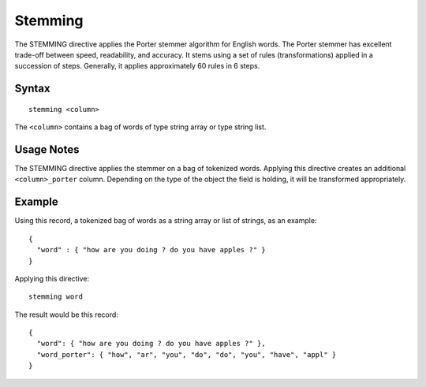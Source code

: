 .. meta::
    :author: Cask Data, Inc.
    :copyright: Copyright © 2014-2017 Cask Data, Inc.

========
Stemming
========

The STEMMING directive applies the Porter stemmer algorithm for English
words. The Porter stemmer has excellent trade-off between speed,
readability, and accuracy. It stems using a set of rules
(transformations) applied in a succession of steps. Generally, it
applies approximately 60 rules in 6 steps.

Syntax
------

::

    stemming <column>

The ``<column>`` contains a bag of words of type string array or type
string list.

Usage Notes
-----------

The STEMMING directive applies the stemmer on a bag of tokenized words.
Applying this directive creates an additional ``<column>_porter``
column. Depending on the type of the object the field is holding, it
will be transformed appropriately.

Example
-------

Using this record, a tokenized bag of words as a string array or list of
strings, as an example:

::

    {
      "word" : { "how are you doing ? do you have apples ?" }
    }

Applying this directive:

::

    stemming word

The result would be this record:

::

    {
      "word": { "how are you doing ? do you have apples ?" },
      "word_porter": { "how", "ar", "you", "do", "do", "you", "have", "appl" }
    }
